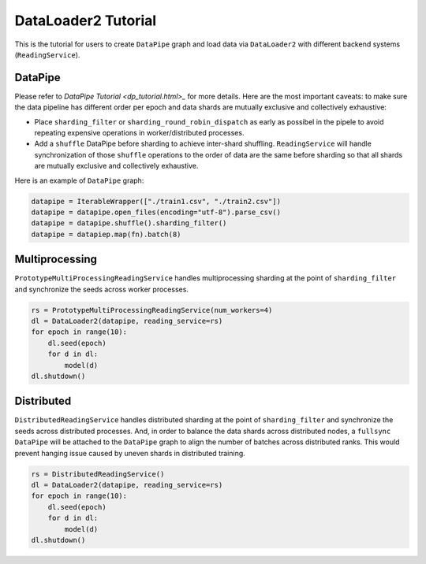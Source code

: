 DataLoader2 Tutorial
=====================

This is the tutorial for users to create ``DataPipe`` graph and load data via ``DataLoader2`` with different backend systems (``ReadingService``).

DataPipe
---------

Please refer to `DataPipe Tutorial <dp_tutorial.html>_` for more details. Here are the most important caveats:
to make sure the data pipeline has different order per epoch and data shards are mutually exclusive and collectively exhaustive:

- Place ``sharding_filter`` or ``sharding_round_robin_dispatch`` as early as possibel in the pipele to avoid repeating expensive operations in worker/distributed processes.
- Add a ``shuffle`` DataPipe before sharding to achieve inter-shard shuffling. ``ReadingService`` will handle synchronization of those ``shuffle`` operations to the order of data are the same before sharding so that all shards are mutually exclusive and collectively exhaustive.

Here is an example of ``DataPipe`` graph:

.. code:: python

    datapipe = IterableWrapper(["./train1.csv", "./train2.csv"])
    datapipe = datapipe.open_files(encoding="utf-8").parse_csv()
    datapipe = datapipe.shuffle().sharding_filter()
    datapipe = datapiep.map(fn).batch(8)

Multiprocessing
----------------

``PrototypeMultiProcessingReadingService`` handles multiprocessing sharding at the point of ``sharding_filter`` and synchronize the seeds across worker processes.

.. code:: python

    rs = PrototypeMultiProcessingReadingService(num_workers=4)
    dl = DataLoader2(datapipe, reading_service=rs)
    for epoch in range(10):
        dl.seed(epoch)
        for d in dl:
            model(d)
    dl.shutdown()

Distributed
------------

``DistributedReadingService`` handles distributed sharding at the point of ``sharding_filter`` and synchronize the seeds across distributed processes. And, in order to balance the data shards across distributed nodes, a ``fullsync`` ``DataPipe`` will be attached to the ``DataPipe`` graph to align the number of batches across distributed ranks. This would prevent hanging issue caused by uneven shards in distributed training.

.. code:: python

    rs = DistributedReadingService()
    dl = DataLoader2(datapipe, reading_service=rs)
    for epoch in range(10):
        dl.seed(epoch)
        for d in dl:
            model(d)
    dl.shutdown()
